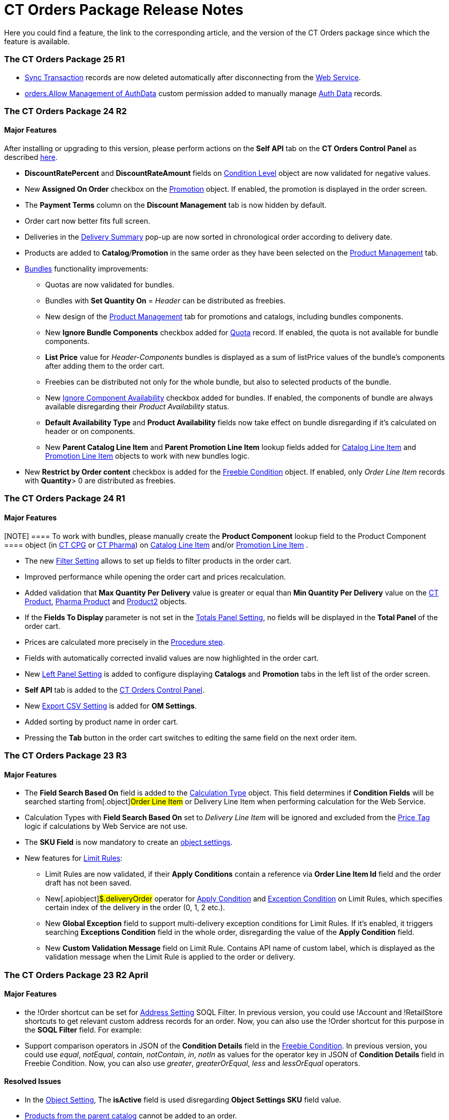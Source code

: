 = CT Orders Package Release Notes

Here you could find a feature, the link to the corresponding article,
and the version of the CT Orders package since which the feature is
available.

:toc: :toclevels: 2

[[h2_1836106951]]
=== The CT Orders Package 25 R1

* xref:sync-transaction-field-reference[Sync Transaction] records
are now deleted automatically after disconnecting from the
xref:admin-guide/managing-ct-orders/web-service/index.adoc[Web Service].
* xref:required-permissions-for-a-specific-role#h2_260496953[orders.Allow
Management of AuthData] custom permission added to manually manage
xref:admin-guide/managing-ct-orders/web-service/ref-guide/auth-data-field-reference.adoc[Auth Data] records.

[[h2_290225989]]
=== The CT Orders Package 24 R2

[[h3_149663536]]
==== Major Features

After installing or upgrading to this version, please perform actions on
the *Self API* tab on the *CT Orders Control Panel* as described
xref:installing-the-ct-orders-package#self-api[here].

* *DiscountRatePercent* and *DiscountRateAmount* fields on
xref:condition-level-field-reference[Condition Level] object are
now validated for negative values.
* New *Assigned On Order* checkbox on the
xref:promotion-field-reference[Promotion] object. If enabled, the
promotion is displayed in the order screen.
* The *Payment Terms* column on the *Discount Management* tab is now
hidden by default.
* Order cart now better fits full screen.
* Deliveries in the
xref:delivery-management#h2_1374863314[Delivery Summary] pop-up
are now sorted in chronological order according to delivery date.
* Products are added to *Catalog*/*Promotion* in the same order as they
have been selected on the xref:product-management[Product
Management] tab.
* xref:managing-bundles[Bundles] functionality improvements:
** Quotas are now validated for bundles.
** Bundles with *Set Quantity On* = _Header_ can be distributed as
freebies.
** New design of the xref:product-management[Product Management]
tab for promotions and catalogs, including bundles components.
** New *Ignore Bundle Components* checkbox added for
xref:quota-field-reference[Quota] record. If enabled, the quota is
not available for bundle components.
** *List Price* value for _Header-Components_ bundles is displayed as a
sum of listPrice values of the bundle's components after adding them to
the order cart.
** Freebies can be distributed not only for the whole bundle, but
also to selected products of the bundle.
** New
https://help.customertimes.com/smart/project-ct-cpg/ct-product-field-reference[Ignore
Component Availability] checkbox added for bundles. If enabled, the
components of bundle are always available disregarding their _Product
Availability_ status.
** *Default Availability Type* and *Product Availability* fields now
take effect on bundle disregarding if it’s calculated on header or on
components.
** New *Parent Catalog Line Item* and *Parent Promotion Line
Item* lookup fields added for
xref:catalog-line-item-field-reference[Catalog Line Item] and
xref:promotion-line-item-field-reference[Promotion Line Item]
objects to work with new bundles logic.
* New *Restrict by Order content* checkbox is added for the
xref:admin-guide/managing-ct-orders/freebies-management/freebie-data-model/freebie-condition-field-reference/index.adoc[Freebie Condition] object.
If enabled, only _Order Line Item_ records with *Quantity*> 0 are
distributed as freebies.

[[h2_290225986]]
=== The CT Orders Package 24 R1

[[h3_1126186873]]
==== Major Features

[NOTE] ==== To work with bundles, please manually create the
*Product Component* lookup field to the [.object]#Product
Component ==== object (in
https://help.customertimes.com/smart/project-ct-cpg/product-component-field-reference[CT
CPG] or
https://help.customertimes.com/smart/project-ct-pharma/product-component-field-reference[CT
Pharma]) on xref:catalog-line-item-field-reference[Catalog Line
Item] and/or xref:promotion-line-item-field-reference[Promotion
Line Item] .#

* The new xref:filter-setting-field-reference[Filter Setting]
allows to set up fields to filter products in the order cart.
* Improved performance while opening the order cart and prices
recalculation.
* Added validation that *Max Quantity Per Delivery* value is greater or
equal than *Min Quantity Per Delivery* value on the
https://help.customertimes.com/smart/project-ct-cpg/ct-product-field-reference[CT
Product],
https://help.customertimes.com/smart/project-ct-pharma/pharma-product-field-reference[Pharma
Product] and
https://developer.salesforce.com/docs/atlas.en-us.object_reference.meta/object_reference/sforce_api_objects_product2.htm[Product2]
objects.
* If the *Fields To Display* parameter is not set in the
xref:totals-panel-setting-field-reference[Totals Panel Setting], no
fields will be displayed in the *Total Panel* of the order cart.
* Prices are calculated more precisely in the
xref:the-procedure-step[Procedure step].
* Fields with automatically corrected invalid values are now highlighted
in the order cart.
* New xref:left-panel-setting-field-reference[Left Panel Setting]
is added to configure displaying *Catalogs* and *Promotion* tabs in the
left list of the order screen.
* *Self API* tab is added to the
xref:installing-the-ct-orders-package[CT Orders Control Panel].
* New xref:export-csv-setting-field-reference[Export CSV Setting]
is added for *OM Settings*.
* Added sorting by product name in order cart.
* Pressing the *Tab* button in the order cart switches to editing the
same field on the next order item.

[[h2_1553777728]]
=== The CT Orders Package 23 R3

[[h3_1502650940]]
==== Major Features

* The *Field Search Based On* field is added to the
 xref:admin-guide/managing-ct-orders/discount-management/calculation-types.adoc-field-reference[Calculation Type] object.
This field determines if *Condition Fields* will be searched starting
from[.object]#Order Line Item# or [.object]#Delivery
Line Item# when performing calculation for the Web Service.
* Calculation Types with *Field Search Based On* set to _Delivery Line
Item_ will be ignored and excluded from the xref:admin-guide/managing-ct-orders/order-management/price-tag.adoc[Price
Tag] logic if calculations by Web Service are not use.
* The *SKU Field* is now mandatory to create an
xref:configuring-object-setting[object settings].
* New features for xref:limit-rules[Limit Rules]:
** Limit Rules are now validated, if their *Apply Conditions* contain a
reference via *Order Line Item Id* field and the order draft has not
been saved.
** New[.apiobject]#$.deliveryOrder# operator for
xref:limit-rule-applycondition-c-field-specification[Apply
Condition] and
xref:limit-rule-exceptioncondition-c-field-specification[Exception
Condition] on Limit Rules, which specifies certain index of the delivery
in the order (0, 1, 2 etc.).
** New *Global Exception* field to support multi-delivery exception
conditions for Limit Rules. If it’s enabled, it triggers searching
*Exceptions Condition* field in the whole order, disregarding the value
of the *Apply Condition* field.
** New *Custom Validation Message* field on Limit Rule. Contains API
name of custom label, which is displayed as the validation message when
the Limit Rule is applied to the order or delivery.

[[h2_1746735548]]
=== The CT Orders Package 23 R2 April

[[h3_783110532]]
==== Major Features

* the [.apiobject]#!Order# shortcut can be set for
xref:address-setting-field-reference[Address Setting] SOQL
Filter.
In previous version, you could use [.apiobject]#!Account# and
[.apiobject]#!RetailStore# shortcuts to get relevant custom
address records for an order. Now, you can also use
the [.apiobject]#!Order# shortcut for this purpose in the *SOQL
Filter* field. For example:
* Support comparison operators in JSON of the *Condition Details* field
in the xref:freebies-management#h2_623789817[Freebie Condition].
In previous version, you could use _equal_, _notEqual_, _contain_,
_notContain_, _in_, _notIn_ as values for the
[.apiobject]#operator# key in JSON of *Condition Details* field
in Freebie Condition. Now, you can also use _greater_, _greaterOrEqual_,
_less_ and _lessOrEqual_ operators.

[[h3_600655742]]
==== Resolved Issues

* In the xref:configuring-object-setting[Object Setting], The
*isActive* field is used disregarding *Object Settings SKU* field value.
* xref:online-order#h2_735642631[Products from the parent catalog]
cannot be added to an order.
* Checkboxes defined as optional, appear as required on the
xref:admin-guide/managing-ct-orders/order-management/ref-guide/ct-order-data-model/order-line-item-field-reference.adoc[Order Line Item] and
xref:admin-guide/managing-ct-orders/delivery-management/delivery-line-item-field-reference.adoc[Delivery Line Item]
layouts.
* *Delivery Control* = _None_ for
xref:admin-guide/managing-ct-orders/freebies-management/freebie-data-model/freebie-condition-field-reference/index.adoc[Freebie Condition] does not
work for orders with different dates.
* The product does not appear in available Freebies when filling out an
order unless *Freebies Quantity Max* is specified on the
xref:freebie-level-item-field-reference[Freebie Level Line Item].
* Freebies are not displayed in the delivery tab of the order cart, if
the xref:split-settings-field-reference[Split setting] is set.
* The left panel of the order cart is not minimized after switching to
delivery tab, if the xref:split-settings-field-reference[Split
setting] is set.
* Negative values are allowed for xref:limit-rules[Limit Rules] and
can be applied for an order.
* The bundle structure is not displayed when clicking on the bundle icon
in the left menu of the xref:online-order#h2_735642631[order].
* Info icon displays more than 3 xref:product-availability[Product
Availability] entries.
* Validation for extra parenthesis at the end of JSON in
the xref:calculation-type-levelformula-c-field-specification[Level
Formula] field for the [.object]#Calculation type# object does
not work on save.
* The
xref:admin-guide/managing-ct-orders/discount-management/discount-data-model/condition-field-reference/condition-advancedcriteria-c-field-specification.adoc[Advanced
Criteria] field is required even if the
xref:admin-guide/managing-ct-orders/discount-management/discount-data-model/condition-field-reference/index.adoc[Calculation Method] is set to
_Basic_.
* Width of the *All* tab in the
xref:offline-order#h4_1635896381[order cart] varies while
switching between this and another tabs.
* Discount is not recalculated for created orders after changing
*Discount Rate* field value in the
xref:admin-guide/managing-ct-orders/discount-management/discount-data-model/condition-field-reference/index.adoc[Condition] record.
* After decreasing the width of the
xref:online-order#h2_915453080[order cart] window, the *Add* button
becomes hidden by the side panel.
* Different validation notifications for empty *Limit Quantity* and
*Limit Amount* fields in xref:quota-field-reference[Quotas].

[[h2_699818774]]
=== The CT Orders package 23 R1 March

[[h3_1956376193]]
==== Major Features

* xref:admin-guide/managing-ct-orders/discount-management/discount-data-model/condition-field-reference/condition-advancedcriteria-c-field-specification.adoc#h2_1585895621[Advanced
Criteria 2.0] now works both in xref:admin-guide/managing-ct-orders/web-service/index.adoc[Web Service] and
in-app discount calculator.
* xref:admin-guide/managing-ct-orders/web-service/index.adoc#h3_795817566[Calculate discounts] feature works
both in xref:admin-guide/managing-ct-orders/web-service/index.adoc[Web Service] and in-app discount
calculator.
* *Promotions*, *Catalogs* and their sub-catalogs in the
xref:offline-order#h4_1635896381[Order Cart] are now displayed in
alphabetical order.
* New *Displayed Field Width* field added to
xref:order-line-item-layout-setting-1-0[Order Line Item Layout]. It
allows adjusting the width of *Product Name* and *Quantity* fields in
the xref:offline-order#h4_1635896381[order cart], as well as of
each field listed in the *Fields To Display*.

[[h2_1975608344]]
=== The CT Orders package 22 R4 December

[[h3_1166002869]]
==== Major Features

[[h4_782416552]]
===== Price Management

* {blank}

[[h4_782416552]]
===== New xref:procedure-builder-tab.html[Procedure Builder] xref:procedure-builder-tab.html[tab] added to setup Pricing Procedure.  Now you can build up Pricing procedure 1.0 or 2.0 using friendly interface instead of writing JSON query.



[[h4_1273943364]]
===== Freebie Management

* New *xref:freebie-management-tab[Freebie
Management]*xref:freebie-management-tab[ tab] added to set up
[.object]#Freebies# for Promotion in one place. Now you can set
up Freebie conditions using friendly interface instead of writing JSON
query.



[[h4_260496953]]
===== Custom Permissions and Permission Set Groups

* Assign one of the preconfigured
xref:required-permissions-for-a-specific-role[permission set
groups] to users based on their role to have access to the required CT
Orders functionalities.
* Assign
xref:additional-permissions-to-override-the-standard-logic[new
custom permissions] to override the standard logic:
** Allow changing *Condition Details* of [.object]#Promotion#.



[[h4_419366360]]
===== Price tags

* xref:admin-guide/managing-ct-orders/order-management/price-tag.adoc[The checkmark icon] is displayed when
several *Delivery Line Items* are tied to one *Order Line Item*, and
different levels are applied in the conditions.

[[h3_350390124]]
==== Other Improvements

* The UX/UI improvement for the order cart:
** xref:offline-order#h4_1635896381[The promotion] sales and
delivery dates are displayed in each promotion header. If the sales
dates are empty, the delivery dates will be displayed instead of them.
** The *Product Availability* records are displayed both for products on
the left side in the catalogs/promotions and added to the order cart. No
more than 3 records are available in a 365-day period.
** The *Totals Panel* can be now
xref:how-to-configure-totals-panel-setting[configured to view price
and discount per each delivery.]
* The Disable Mass Adding option on a Catalog record defines whether a
sales rep can add a whole catalog to the order cart.
* Validation for xref:links[Links] with the *Best Of* dependency
action: conditions from one [.object]#Calculation Type# must
have the same value in the *Unit Of Measure* field.
* Changing criteria for searching the appropriate
xref:totals-panel-setting-field-reference[Totals Panel Settings]
record.
* The ability to edit fields with the *Lookup* type in the order cart.

[[h2_1756148868]]
=== The CT Orders package 22 R3 July

[[h3_481302646]]
==== Major Features

[[h4_260496953]]
===== Custom Permissions and Permission Set Groups

* Assign one of the preconfigured
xref:required-permissions-for-a-specific-role[permission set
groups] to users based on their role to have access to the required CT
Orders functionalities.
* Assign
xref:additional-permissions-to-override-the-standard-logic[new
custom permissions] to override the standard logic:
** Allow the same [.object]#Calculation Types# in the
[.object]#Pricing Procedure# steps.



[[h4_656259478]]
===== Search

For order carts, catalogs, and promotions, a search is carried out in
the fields that are listed on the
product https://help.salesforce.com/articleView?id=search_results_setup_parent.htm&type=5[Search
Results] search layout (including the *Name* field). Only products that
match the selected criteria will be displayed.

[[h3_573774079]]
==== Other Improvements

* New operators are supported for JSON in the
xref:admin-guide/managing-ct-orders/discount-management/discount-data-model/condition-field-reference/condition-advancedcriteria-c-field-specification.adoc[Advanced
Criteria],
xref:condition-conditiondetails-c-field-specification[Condition
Details&#44;] and
xref:condition-exceptioncondition-c-field-specification[Exception
Condition] fields of the [.object]#Condition# object:
* The UX/UI improvement:
** https://help.customertimes.com/articles/ct-mobile-ios-en/compact-layout[Set
up the compact layout] for the [.object]#Product# object. The
title is the value of the first field in a compact layout, and the
subtitle is the value of the second field in a compact layout.
** In the catalogs and promotions, products are arranged according to
their order number (if given) or the order defined inside
[.object]#Catalogs# and [.object]#Promotions#
. Drag-and-drop products to manage their order.
** The ability to
https://help.customertimes.com/articles/ct-orders-3-0/layout-setting-field-reference[display
fields from parent objects] in the order cart and the *Product
Management* tab for catalogs and promotions.

[[h2_1527186819]]
=== The CT Orders package Summer '22

Download the package
https://login.salesforce.com/packaging/installPackage.apexp?p0=04t3j000001IiSM[here].

For correct operation of new features, use the following versions of
target systems:

* The CT CPG package v. 1.49 and higher.
* The CT Pharma package v. 2.44 and higher.

[[h3_1819729950]]
==== Major Features

[[h4_1512079693]]
===== Web Service

Before starting work, check all the required permissions
xref:../Storage/project-order-module/PDF/CT-Orders-User-Permissions-to-Access-Web-Service.pdf[here].

* xref:authorization-7-0[Set up two-way authorization] to transfer
data between Web Service and Salesforce and allow the Web Service to use
Apex classes and SOQL queries on the Salesforce side for the SDK step
and freebie calculations.
* xref:connecting-to-web-service-and-price-calculation-7-0[Set up
the connection] to use the Web Service calculator instead of the
built-in calculator and perform all discount calculations in one place.
* xref:data-to-send-to-web-service[The ability to load master data]
to Web Service and keep it up-to-date with the *Run Batch* button.
* The new advanced features, such as links, mixed discounts, and freebie
values are only available when working with the Web Service.
* Validations that a sales rep has access to all necessary fields to
calculate discounts. Otherwise, the calculation will be carried out by
the *List Price* field.



[[h4_512944023]]
===== Links

* xref:links[Conduct advanced discount calculations] by creating
condition dependencies among paid products and freebies based on
different or the same [.object]#Calculation Types# and non-zero
conditions.
* Administrators can set 4 types of condition dependencies and the
sequence of applying them to the orders.



[[h4_313159045]]
===== Mixed Discounts

* xref:calculation-type-applyconditiontype-c-field-specification[The
ability] to apply multiple conditions from a
single [.object]#Calculation Type#.
* xref:admin-guide/managing-ct-orders/discount-management/discount-data-model/condition-field-reference/condition-advancedcriteria-c-field-specification.adoc#h2_1585895621[Advanced
Criteria 2.0] provides more flexibility by simultaneously setting
several filters and a minimum number of products for different size
discounts.



[[h4_62076529]]
===== Freebie Management

* xref:freebies-management#h3_316467656[Freebie Values] allow you
to spread a different number of freebies over the freebie levels and
deliveries.
* If Web Service is enabled, freebies will be validated if changes on
the xref:delivery-management#h2_1374863314[Delivery Summary] popup
affected them.

[[h3_1921978271]]
==== Other Improvements

[[h4_219878134]]
===== Discount Management

* If the matching *Condition* record was not found on the *Condition
Group* record, the system checks the next
 xref:admin-guide/managing-ct-orders/discount-management/calculation-types.adoc[Condotoion Group] record.



[[h4_1295053106]]
===== Quota

* If a quota has child xref:quota-usage-field-reference[Quota
Usage] records or was created based on a
xref:quota-field-reference#h2_12722709[Quota Template], you cannot
change the quota except to extend its validity period by hanging the end
date.
* Updates to keep *Quota Usage* records up-to-date.



[[h4_1047129545]]
===== Limit Rule

* Cells with zero quantity of a certain product will be highlighted if
that product fits xref:limit-rules[the limit rule], but the minimum
quantity or minimum amount for that product was not reached according to
the limit rule.

[[h2_753275011]]
=== The CT Orders package Winter '22

For correct operation of new features, use the following versions of
target systems:

* The CT CPG package v. 1.49 and higher.
* The CT Pharma package v. 2.44 and higher.

[[h3_1670723894]]
==== Major Features

[[h4_57267150]]
===== Product Availability

* Set up availability dates of xref:product-availability[paid
products and freebies] for offline and online orders and deliveries.
* Click the Info icon in the order cart to see up to 3 records of
availability dates for a paid product or freebie.
* Automatic check of catalogs and promos to display only available
products and bundles in the order cart.
* Optionally define whether to
xref:product-availability#h3_2048041897[ignore the default
availability] for freebies.



[[h4_878037613]]
===== Quotas

* xref:quotas[Regulate sales of a limited number of products], such
as when launching a new product, running a promotion for a selected
customer segment, or withdrawing a product from production, by
distributing product quotas to sales reps.
* Sales reps can xref:quotas#h3_576888334[reserve an available
number of a product by quota] and still be able to allocate all products
in that quota among the orders.
** When saving the order cart, the system validate distributed products
against the allotted quotas.
** Quotas will be also validated if changes on the
xref:delivery-management#h2_1374863314[Delivery Summary] popup
affected them.
* Click the Info icon to see the booked and used quotas.



[[h4_2057147528]]
===== Freebie Management

* xref:freebies-management#h3_676523153[Multiplier]: specify
whether the number of freebies in the order cart must be multiple to the
specific value. The freebies quantity will be automatically rounded up.
* The availability of the added freebies in deliveries will be
validated.
* In future releases, managers can assign different values for freebie
products in the *Freebie Value* field of the [.object]#Freebie
Condition# object.



[[h4_133304238]]
===== Limit Rules

* Limit rules will be validated if changes on the Delivery Summary popup
affected them.



[[h4_1273755418]]
===== Preparing for Web Service

* In future releases, use xref:admin-guide/managing-ct-orders/web-service/index.adoc#h2_389205030[the new
Settings Panel tab] for the secure two-way authorization and setting up
the connection with the Web Service.



[[h4_188392436]]
===== Preparing for Mixed Discounts

* In future releases, the
 xref:admin-guide/managing-ct-orders/discount-management/calculation-types.adoc-field-reference[Apply Condition Type] field
of the [.object]#Calculation Type# object will be responsible
for setting the condition(s) to be applied.
* New JSON keys are available in the *Advanced Criteria* field for the
[.object]#Condition# object.

[[h3_2059353835]]
==== Other Improvements

* For xref:the-set-value-step[the Set Value step] of the pricing
procedure,  xref:admin-guide/managing-ct-orders/discount-management/calculation-types.adoc-field-reference[Calculation
Type], and xref:admin-guide/managing-ct-orders/freebies-management/freebie-data-model/freebie-condition-field-reference/index.adoc[Freebie
Condition]:
** the [.apiobject]#minus# and[.apiobject]#divide#
operators are supported.
** the [.apiobject]#cutDecimalsTo# and
[.apiobject]#roundTo# keys help you round and truncate the
number of the decimal places of the resulting value if necessary.
* For your convenience, the custom SDK price tag always displays the
product name to which it refers.
* If an order has 140 or more deliveries, use the *Calculate Discounts*
button to reduce the time it takes to calculate discounts and the total
price.
* In the case of a configured
xref:delivery-management#h2_1374863314[Delivery Summary] layout,
the system validates to see if the xref:limit-rules[limit rules]
and quotas have been violated when the sales rep has made changes to the
supplies.

[[h2_137398238]]
=== The CT Orders package Summer '21

[[h3_1258541938]]
==== Major Features

[[h4_1379605186]]
===== CG Cloud Support

Integrate with
https://www.salesforce.com/eu/products/consumer-goods-cloud/overview/[Salesforce
CG Cloud] solution to apply complex order-taking logic to its objects.

* Use the xref:cg-cloud-support#h3_656771318[Salesforce Product]
object in bundles, catalogs, and promotions.
* Create orders for the xref:cg-cloud-support#h3_2058563056[Retail
Store] object.
* Use xref:cg-cloud-setting-up-dynamic-group-assignment[dynamic
groups] to keep stores and sales products up-to-date.



[[h4_1068677388]]
===== Discount Management

A fully configurable xref:price-management[pricing procedure] that
allows you to implement complex custom scenarios with manual and total
discounts if needed:

[NOTE] ==== The standard pricing procedure version 1 is also
supported. Use the standard v.1 syntax or customize the new pricing
procedure using the steps with a broadened
xref:pricing-procedure-v-1[syntax]. ====

* Set xref:admin-guide/managing-ct-orders/price-management/ref-guide/pricing-procedure-v-2/pricing-procedure-v-2-steps/index.adoc[pricing procedure steps] to
write the intermediate discount results.
* Add xref:admin-guide/managing-ct-orders/price-management/ref-guide/pricing-procedure-v-2/pricing-procedure-v-2-steps/step-conditions.adoc[step conditions] to determine the step
applicability.
* Implement xref:the-sdk-step[SDK step] to use custom project
logic.



Enhanced  xref:admin-guide/managing-ct-orders/discount-management/calculation-types.adoc[discount calculation] capabilities:

* Define  xref:admin-guide/managing-ct-orders/discount-management/calculation-types.adoc#h3_1022633546[quantity settings]
for discount calculation on[.object]#Calculation Type#.
* Set
xref:condition-exceptioncondition-c-field-specification[exception
conditions] to apply the discount under specific circumstances.
* Specify any field on any object to be used as a
 xref:admin-guide/managing-ct-orders/discount-management/calculation-types.adoc#h3_1561772746[discount rate source].
* Launch  xref:admin-guide/managing-ct-orders/discount-management/calculation-types.adoc#h3_1022633546[full or partial
recalculation] in the order cart if the selected field value is altered.



[[h4_2048041897]]
===== Freebies

* Take advantage of full and partial
xref:freebies-management#autoupdate[recalculation and auto-update]
of freebies in order triggered by changes in the set of products in the
cart.
* Control the xref:freebies-management#h2_1556344363[freebie
distribution] among several deliveries.



[[h4_1633116198]]
===== Limit Rules

Dynamic control over the product quantity and cost for the whole order
or several deliveries:

* Apply xref:limit-rules[limit rules] to all products in the order,
or only for those that match conditions.
* Apply limit rules to a single delivery or a group of deliveries in the
order.
* Set conditions to apply to
xref:creating-limit-rules-with-conditions-6-2[exclude limit rules]
in specific cases.
* Check the real-time validation during the order creation.



[[h4_1132174910]]
===== SDK

With xref:sdk-setting-field-reference[the new setting], tailor the
order-taking process according to your goals and facilitate the audit
purposes:

* xref:5-4-sdk-configuring-a-custom-price-tag[Display custom price
tags] in the order basket.
* xref:5-5-sdk-updating-values-in-the-order-and-delivery-fields[Update
custom fields] when adding products to order.
* Display the xref:5-6-sdk-displaying-info-icon[info icon] with an
embedded HTML template.

[[h3_1409574029]]
==== Other improvements

* Support for
https://help.salesforce.com/articleView?id=sf.fields_about_field_validation.htm&type=5[the
standard Salesforce validations] to control conditions applied during
the order creation.
* xref:online-order#h3_1143528965[Editable fields] allow entering
data in custom fields in real-time.
* Decreased processing time when adding many products from catalogs and
promotions.
* Real-time update of search results in catalogs. Highlighting applied
filters and the ability to clear all filters.
* Web-service Improvements, including the possibility to
xref:sales-organization-field-reference[turn off closed order
duplications].

[[h2_580524974]]
=== The CT Orders package Spring '21

[[h3_944897068]]
==== Major Features

[[h4_580391303]]
===== Order Management

* xref:multiplicator[Multiplicator] provides flexible management of
product quantity per delivery. The quantity is calculated automatically
based on multiplicity settings processed on three levels:
[.object]#Product#,[.object]#Price Book Line Item#,
[.object]#Catalog Line Item#,[.object]# or Promotion
Line Item#.
* Add the display of xref:5-3-displaying-price-tags[price tags] for
a convenient visualized method of informing your sales reps about the
applied calculation type and discount required quantity for reaching the
next discount level and special conditions for each product added to the
cart.



[[h4_1646196432]]
===== Delivery Management​​​

xref:admin-guide/workshops/workshop-5-0-implementing-additional-features/5-1-setting-up-a-delivery-split.adoc[Order split] allows the
distribution of products between multiple deliveries to meet your
company's logistic and financial requirements:

* Define the split parameters for different departments and order types;
* Review the split
xref:admin-guide/workshops/workshop-5-0-implementing-additional-features/5-2-setting-up-the-delivery-summary.adoc[delivery summary] with
details for each delivery before finalization.

[[h3_230916525]]
==== Other Improvements

* Perform an xref:offline-order#h3_1847490047[advanced search in
orders] in all fields among all products in *Catalog* or *Promotion*
sections and already added to the order cart, including freebies.
* With xref:online-order#h3_2083175848[mass actions in order], add
or remove all products added to the cart from a selected
[.object]#Catalog# or [.object]#Promotion# with one
click.
* Use xref:online-order#h2_734239727[the active price filter] to
apply the filter to all records in your order cart's Catalog and
Promotion sections and display only actual products with assigned
[.object]#Price Book# and *List Price*.
* xref:freebies-management[Improved freebies validation] now
provides versatile validations to improve the working experience when
adding freebies in orders. The system now checks active promotion dates,
min/max required products, and other settings influencing the final
freebies calculation per order and displays errors in the user
interface.
* A brand new xref:order-change-manager[Order Change Manager] is an
additional session processing agent, that ensures stable operation when
opening the order cart in the CT Mobile app.
* Overall product performance has been improved.

[[h2_1703482179]]
=== The CT Orders package Summer '20

[[h3_2095028261]]
==== Major Features

[[h4_1817507152]]
===== Product Management

xref:managing-bundles[A bundle] is a new product type that includes
several products under one group.

* Bundles are now supported for use in[.object]#Catalogs# and
[.object]#Promotions#.
* Bundles management is now available for all the roles:
** Admins can create Bundles in CRM or integrate them from ERP, set up
calculations, and quantity rules.
** Managers can use bundles in[.object]#Catalogs# and
[.object]#Promotions#.
** Sales Reps can use bundles according to settings to form an order.



[[h4_1098396873]]
===== Order Management

Order features are further improved for quantity management:

* Control xref:product-data-model[units in a package] on the
*Product* level.
* Control of xref:adding-a-price-book-line-item-1-0[maximum and
minimum values] on the *Product* and *Price Book* levels.



[[h4_2034780073]]
===== Delivery Management

Manage multi-address deliveries.

* Control the number of deliveries and the applicable dates.

[[h3_1531464550]]
==== Other Improvements​

xref:online-order[Online Order] is now aligned due to its life
cycle with the following features:

* Validation for the order on the *On Hold* stage.
* Save the order draft, edit, the order cart, and finalize the order.
* Block editing for the finalized order.

